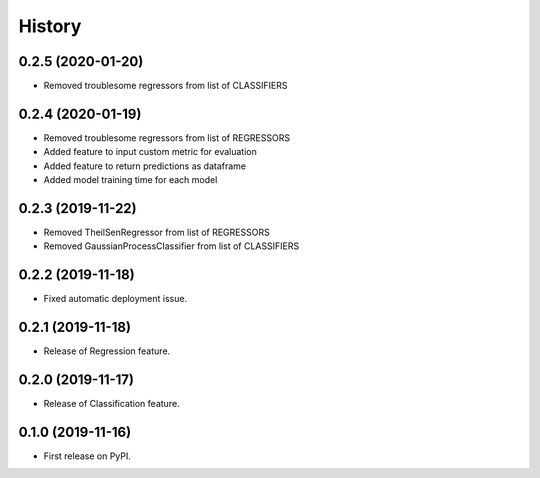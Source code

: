 =======
History
=======

0.2.5 (2020-01-20)
------------------

* Removed troublesome regressors from list of CLASSIFIERS

0.2.4 (2020-01-19)
------------------

* Removed troublesome regressors from list of REGRESSORS
* Added feature to input custom metric for evaluation
* Added feature to return predictions as dataframe
* Added model training time for each model

0.2.3 (2019-11-22)
------------------

* Removed TheilSenRegressor from list of REGRESSORS
* Removed GaussianProcessClassifier from list of CLASSIFIERS


0.2.2 (2019-11-18)
------------------

* Fixed automatic deployment issue.

0.2.1 (2019-11-18)
------------------

* Release of Regression feature.

0.2.0 (2019-11-17)
------------------

* Release of Classification feature.

0.1.0 (2019-11-16)
------------------

* First release on PyPI.


